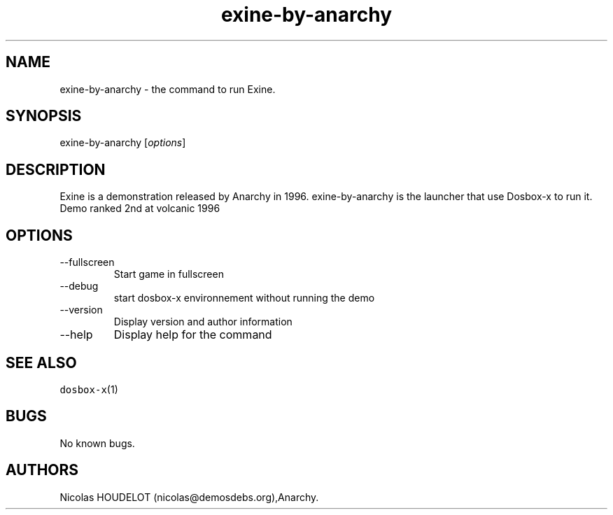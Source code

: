 .\" Automatically generated by Pandoc 2.9.2.1
.\"
.TH "exine-by-anarchy" "6" "2020-05-29" "Exine User Manuals" ""
.hy
.SH NAME
.PP
exine-by-anarchy - the command to run Exine.
.SH SYNOPSIS
.PP
exine-by-anarchy [\f[I]options\f[R]]
.SH DESCRIPTION
.PP
Exine is a demonstration released by Anarchy in 1996.
exine-by-anarchy is the launcher that use Dosbox-x to run it.
Demo ranked 2nd at volcanic 1996
.SH OPTIONS
.TP
--fullscreen
Start game in fullscreen
.TP
--debug
start dosbox-x environnement without running the demo
.TP
--version
Display version and author information
.TP
--help
Display help for the command
.SH SEE ALSO
.PP
\f[C]dosbox-x\f[R](1)
.SH BUGS
.PP
No known bugs.
.SH AUTHORS
Nicolas HOUDELOT (nicolas\[at]demosdebs.org),Anarchy.
